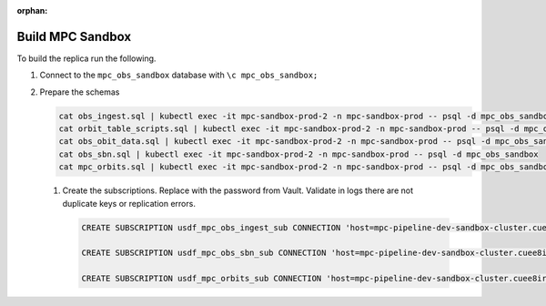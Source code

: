 :orphan:

#################
Build MPC Sandbox
#################

To build the replica run the following.

#. Connect to the ``mpc_obs_sandbox`` database with ``\c mpc_obs_sandbox;``
#. Prepare the schemas

   .. rst-class:: technote-wide-content

   .. code-block:: bash

      cat obs_ingest.sql | kubectl exec -it mpc-sandbox-prod-2 -n mpc-sandbox-prod -- psql -d mpc_obs_sandbox
      cat orbit_table_scripts.sql | kubectl exec -it mpc-sandbox-prod-2 -n mpc-sandbox-prod -- psql -d mpc_obs_sandbox
      cat obs_obit_data.sql | kubectl exec -it mpc-sandbox-prod-2 -n mpc-sandbox-prod -- psql -d mpc_obs_sandbox
      cat obs_sbn.sql | kubectl exec -it mpc-sandbox-prod-2 -n mpc-sandbox-prod -- psql -d mpc_obs_sandbox
      cat mpc_orbits.sql | kubectl exec -it mpc-sandbox-prod-2 -n mpc-sandbox-prod -- psql -d mpc_obs_sandbox


 #. Create the subscriptions.  Replace with the password from Vault.  Validate in logs there are not duplicate keys or replication errors.

    .. rst-class:: technote-wide-content

    .. code-block:: sql

       CREATE SUBSCRIPTION usdf_mpc_obs_ingest_sub CONNECTION 'host=mpc-pipeline-dev-sandbox-cluster.cuee8irghiva.us-east-2.rds.amazonaws.com port=5432 dbname=mpc_obs_sandbox user=mpc_lsst_user password=<update>' PUBLICATION mpc_lsst_sandbox_obs_ingest_pub;

       CREATE SUBSCRIPTION usdf_mpc_obs_sbn_sub CONNECTION 'host=mpc-pipeline-dev-sandbox-cluster.cuee8irghiva.us-east-2.rds.amazonaws.com port=5432 dbname=mpc_obs_sandbox user=mpc_lsst_user password=<update>' PUBLICATION mpc_lsst_sandbox_obs_sbn_pub;

       CREATE SUBSCRIPTION usdf_mpc_orbits_sub CONNECTION 'host=mpc-pipeline-dev-sandbox-cluster.cuee8irghiva.us-east-2.rds.amazonaws.com port=5432 dbname=mpc_obs_sandbox user=mpc_lsst_user password=<update>' PUBLICATION mpc_lsst_sandbox_mpc_orbits_pub;;




